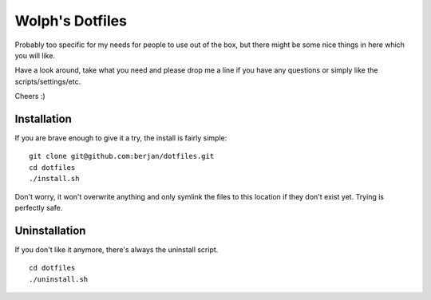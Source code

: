 Wolph's Dotfiles
------------------------------------------------------------------------------

Probably too specific for my needs for people to use out of the box, but there
might be some nice things in here which you will like.

Have a look around, take what you need and please drop me a line if you have
any questions or simply like the scripts/settings/etc.

Cheers :)

Installation
==============================================================================

If you are brave enough to give it a try, the install is fairly simple:

::

    git clone git@github.com:berjan/dotfiles.git
    cd dotfiles
    ./install.sh

Don't worry, it won't overwrite anything and only symlink the files to this
location if they don't exist yet. Trying is perfectly safe.

Uninstallation
==============================================================================

If you don't like it anymore, there's always the uninstall script.

::

    cd dotfiles
    ./uninstall.sh

